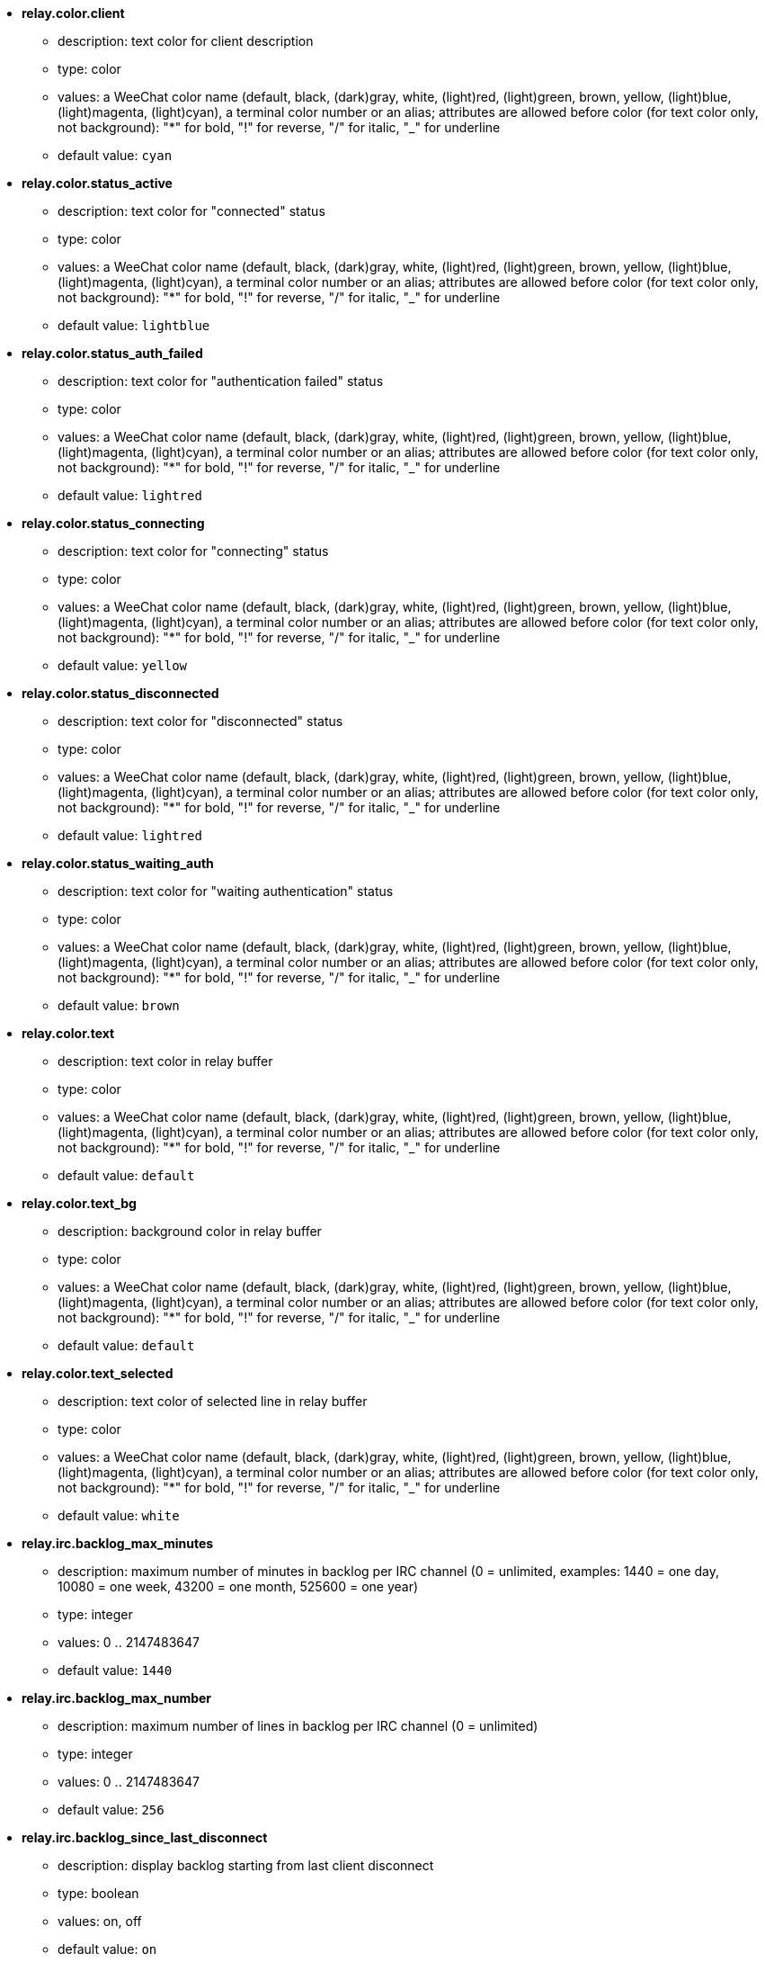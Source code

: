 //
// This file is auto-generated by script docgen.py.
// DO NOT EDIT BY HAND!
//
* [[option_relay.color.client]] *relay.color.client*
** description: pass:none[text color for client description]
** type: color
** values: a WeeChat color name (default, black, (dark)gray, white, (light)red, (light)green, brown, yellow, (light)blue, (light)magenta, (light)cyan), a terminal color number or an alias; attributes are allowed before color (for text color only, not background): "*" for bold, "!" for reverse, "/" for italic, "_" for underline
** default value: `+cyan+`

* [[option_relay.color.status_active]] *relay.color.status_active*
** description: pass:none[text color for "connected" status]
** type: color
** values: a WeeChat color name (default, black, (dark)gray, white, (light)red, (light)green, brown, yellow, (light)blue, (light)magenta, (light)cyan), a terminal color number or an alias; attributes are allowed before color (for text color only, not background): "*" for bold, "!" for reverse, "/" for italic, "_" for underline
** default value: `+lightblue+`

* [[option_relay.color.status_auth_failed]] *relay.color.status_auth_failed*
** description: pass:none[text color for "authentication failed" status]
** type: color
** values: a WeeChat color name (default, black, (dark)gray, white, (light)red, (light)green, brown, yellow, (light)blue, (light)magenta, (light)cyan), a terminal color number or an alias; attributes are allowed before color (for text color only, not background): "*" for bold, "!" for reverse, "/" for italic, "_" for underline
** default value: `+lightred+`

* [[option_relay.color.status_connecting]] *relay.color.status_connecting*
** description: pass:none[text color for "connecting" status]
** type: color
** values: a WeeChat color name (default, black, (dark)gray, white, (light)red, (light)green, brown, yellow, (light)blue, (light)magenta, (light)cyan), a terminal color number or an alias; attributes are allowed before color (for text color only, not background): "*" for bold, "!" for reverse, "/" for italic, "_" for underline
** default value: `+yellow+`

* [[option_relay.color.status_disconnected]] *relay.color.status_disconnected*
** description: pass:none[text color for "disconnected" status]
** type: color
** values: a WeeChat color name (default, black, (dark)gray, white, (light)red, (light)green, brown, yellow, (light)blue, (light)magenta, (light)cyan), a terminal color number or an alias; attributes are allowed before color (for text color only, not background): "*" for bold, "!" for reverse, "/" for italic, "_" for underline
** default value: `+lightred+`

* [[option_relay.color.status_waiting_auth]] *relay.color.status_waiting_auth*
** description: pass:none[text color for "waiting authentication" status]
** type: color
** values: a WeeChat color name (default, black, (dark)gray, white, (light)red, (light)green, brown, yellow, (light)blue, (light)magenta, (light)cyan), a terminal color number or an alias; attributes are allowed before color (for text color only, not background): "*" for bold, "!" for reverse, "/" for italic, "_" for underline
** default value: `+brown+`

* [[option_relay.color.text]] *relay.color.text*
** description: pass:none[text color in relay buffer]
** type: color
** values: a WeeChat color name (default, black, (dark)gray, white, (light)red, (light)green, brown, yellow, (light)blue, (light)magenta, (light)cyan), a terminal color number or an alias; attributes are allowed before color (for text color only, not background): "*" for bold, "!" for reverse, "/" for italic, "_" for underline
** default value: `+default+`

* [[option_relay.color.text_bg]] *relay.color.text_bg*
** description: pass:none[background color in relay buffer]
** type: color
** values: a WeeChat color name (default, black, (dark)gray, white, (light)red, (light)green, brown, yellow, (light)blue, (light)magenta, (light)cyan), a terminal color number or an alias; attributes are allowed before color (for text color only, not background): "*" for bold, "!" for reverse, "/" for italic, "_" for underline
** default value: `+default+`

* [[option_relay.color.text_selected]] *relay.color.text_selected*
** description: pass:none[text color of selected line in relay buffer]
** type: color
** values: a WeeChat color name (default, black, (dark)gray, white, (light)red, (light)green, brown, yellow, (light)blue, (light)magenta, (light)cyan), a terminal color number or an alias; attributes are allowed before color (for text color only, not background): "*" for bold, "!" for reverse, "/" for italic, "_" for underline
** default value: `+white+`

* [[option_relay.irc.backlog_max_minutes]] *relay.irc.backlog_max_minutes*
** description: pass:none[maximum number of minutes in backlog per IRC channel (0 = unlimited, examples: 1440 = one day, 10080 = one week, 43200 = one month, 525600 = one year)]
** type: integer
** values: 0 .. 2147483647
** default value: `+1440+`

* [[option_relay.irc.backlog_max_number]] *relay.irc.backlog_max_number*
** description: pass:none[maximum number of lines in backlog per IRC channel (0 = unlimited)]
** type: integer
** values: 0 .. 2147483647
** default value: `+256+`

* [[option_relay.irc.backlog_since_last_disconnect]] *relay.irc.backlog_since_last_disconnect*
** description: pass:none[display backlog starting from last client disconnect]
** type: boolean
** values: on, off
** default value: `+on+`

* [[option_relay.irc.backlog_since_last_message]] *relay.irc.backlog_since_last_message*
** description: pass:none[display backlog starting from your last message]
** type: boolean
** values: on, off
** default value: `+off+`

* [[option_relay.irc.backlog_tags]] *relay.irc.backlog_tags*
** description: pass:none[comma-separated list of messages tags which are displayed in backlog per IRC channel (supported tags: "irc_join", "irc_part", "irc_quit", "irc_nick", "irc_privmsg"), "*" = all supported tags]
** type: string
** values: any string
** default value: `+"irc_privmsg"+`

* [[option_relay.irc.backlog_time_format]] *relay.irc.backlog_time_format*
** description: pass:none[format for time in backlog messages (see man strftime for format) (not used if server capability "server-time" was enabled by client, because time is sent as irc tag); empty string = disable time in backlog messages]
** type: string
** values: any string
** default value: `+"[%H:%M] "+`

* [[option_relay.look.auto_open_buffer]] *relay.look.auto_open_buffer*
** description: pass:none[auto open relay buffer when a new client is connecting]
** type: boolean
** values: on, off
** default value: `+on+`

* [[option_relay.look.raw_messages]] *relay.look.raw_messages*
** description: pass:none[number of raw messages to save in memory when raw data buffer is closed (messages will be displayed when opening raw data buffer)]
** type: integer
** values: 0 .. 65535
** default value: `+256+`

* [[option_relay.network.allow_empty_password]] *relay.network.allow_empty_password*
** description: pass:none[allow empty password in relay (it should be enabled only for tests or local network)]
** type: boolean
** values: on, off
** default value: `+off+`

* [[option_relay.network.allowed_ips]] *relay.network.allowed_ips*
** description: pass:none[POSIX extended regular expression with IPs allowed to use relay (case insensitive, use "(?-i)" at beginning to make it case sensitive), example: "^(123\.45\.67\.89|192\.160\..*)$"]
** type: string
** values: any string
** default value: `+""+`

* [[option_relay.network.bind_address]] *relay.network.bind_address*
** description: pass:none[address for bind (if empty, connection is possible on all interfaces, use "127.0.0.1" to allow connections from local machine only)]
** type: string
** values: any string
** default value: `+""+`

* [[option_relay.network.clients_purge_delay]] *relay.network.clients_purge_delay*
** description: pass:none[delay for purging disconnected clients (in minutes, 0 = purge clients immediately, -1 = never purge)]
** type: integer
** values: -1 .. 43200
** default value: `+0+`

* [[option_relay.network.compression_level]] *relay.network.compression_level*
** description: pass:none[compression level for packets sent to client with WeeChat protocol (0 = disable compression, 1 = low compression ... 9 = best compression)]
** type: integer
** values: 0 .. 9
** default value: `+6+`

* [[option_relay.network.ipv6]] *relay.network.ipv6*
** description: pass:none[listen on IPv6 socket by default (in addition to IPv4 which is default); protocols IPv4 and IPv6 can be forced (individually or together) in the protocol name (see /help relay)]
** type: boolean
** values: on, off
** default value: `+on+`

* [[option_relay.network.max_clients]] *relay.network.max_clients*
** description: pass:none[maximum number of clients connecting to a port (0 = no limit)]
** type: integer
** values: 0 .. 2147483647
** default value: `+5+`

* [[option_relay.network.password]] *relay.network.password*
** description: pass:none[password required by clients to access this relay (empty value means no password required, see option relay.network.allow_empty_password) (note: content is evaluated, see /help eval)]
** type: string
** values: any string
** default value: `+""+`

* [[option_relay.network.ssl_cert_key]] *relay.network.ssl_cert_key*
** description: pass:none[file with SSL certificate and private key (for serving clients with SSL)]
** type: string
** values: any string
** default value: `+"%h/ssl/relay.pem"+`

* [[option_relay.network.ssl_priorities]] *relay.network.ssl_priorities*
** description: pass:none[string with priorities for gnutls (for syntax, see documentation of function gnutls_priority_init in gnutls manual, common strings are: "PERFORMANCE", "NORMAL", "SECURE128", "SECURE256", "EXPORT", "NONE")]
** type: string
** values: any string
** default value: `+"NORMAL:-VERS-SSL3.0"+`

* [[option_relay.network.websocket_allowed_origins]] *relay.network.websocket_allowed_origins*
** description: pass:none[POSIX extended regular expression with origins allowed in websockets (case insensitive, use "(?-i)" at beginning to make it case sensitive), example: "^http://(www\.)?example\.(com|org)"]
** type: string
** values: any string
** default value: `+""+`
